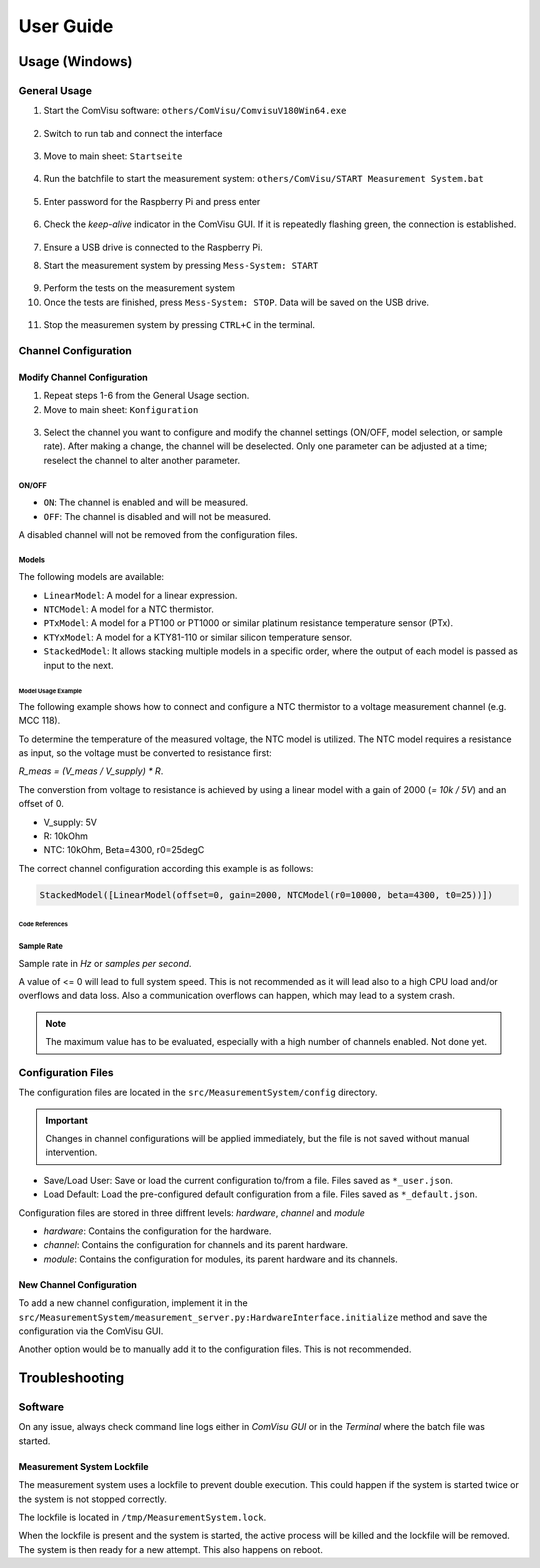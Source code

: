 User Guide
##########

Usage (Windows)
***************

General Usage
=============

1. Start the ComVisu software: ``others/ComVisu/ComvisuV180Win64.exe``

  .. image:: _static/docu_images/ComVisu_Exe.png
      :alt: ComVisu_Exe

2. Switch to run tab and connect the interface

  .. image:: _static/docu_images/ComVisu_InterfaceConnect.png
      :alt: ComVisu_InterfaceConnect

3. Move to main sheet: ``Startseite``

  .. image:: _static/docu_images/ComVisu_MainSheet.png
      :alt: ComVisu_MainSheet

4. Run the batchfile to start the measurement system: ``others/ComVisu/START Measurement System.bat``

  .. image:: _static/docu_images/MeasurementSystem_StartBat.png
      :alt: MeasurementSystem_StartBat

5. Enter password for the Raspberry Pi and press enter

    .. image:: _static/docu_images/MeasurementSystem_Connected.png
        :alt: MeasurementSystem_Connected

6. Check the *keep-alive* indicator in the ComVisu GUI. If it is repeatedly flashing green, the connection is established.

    .. image:: _static/docu_images/ComVisu_KeepAlive.png
        :alt: ComVisu_KeepAlive

7. Ensure a USB drive is connected to the Raspberry Pi.

8. Start the measurement system by pressing ``Mess-System: START``

  .. image:: _static/docu_images/ComVisu_StartMeasurementSystem.png
      :alt: ComVisu_StartMeasurementSystem

9. Perform the tests on the measurement system

10. Once the tests are finished, press ``Mess-System: STOP``. Data will be saved on the USB drive.

  .. image:: _static/docu_images/ComVisu_StopMeasurementSystem.png
      :alt: ComVisu_StopMeasurementSystem

11. Stop the measuremen system by pressing ``CTRL+C`` in the terminal.

  .. image:: _static/docu_images/MeasurementSystem_Stop.png
      :alt: MeasurementSystem_Stop


Channel Configuration
=====================

Modify Channel Configuration
----------------------------

1. Repeat steps 1-6 from the General Usage section.

2. Move to main sheet: ``Konfiguration``

  .. image:: _static/docu_images/ComVisu_ConfigurationSheet.png
      :alt: ComVisu_ConfigurationSheet

3. Select the channel you want to configure and modify the channel settings (ON/OFF, model selection, or sample rate). After making a change, the channel will be deselected. Only one parameter can be adjusted at a time; reselect the channel to alter another parameter.

  .. image:: _static/docu_images/ComVisu_ChannelConfiguration.png
      :alt: ComVisu_ChannelConfiguration

ON/OFF
^^^^^^

- ``ON``: The channel is enabled and will be measured.
- ``OFF``: The channel is disabled and will not be measured.

A disabled channel will not be removed from the configuration files.


Models
^^^^^^

The following models are available:

- ``LinearModel``: A model for a linear expression.
- ``NTCModel``: A model for a NTC thermistor.
- ``PTxModel``: A model for a PT100 or PT1000 or similar platinum resistance temperature sensor (PTx).
- ``KTYxModel``: A model for a KTY81-110 or similar silicon temperature sensor.
- ``StackedModel``: It allows stacking multiple models in a specific order, where the output of each model is passed as input to the next.

Model Usage Example
"""""""""""""""""""

The following example shows how to connect and configure a NTC thermistor to a voltage measurement channel (e.g. MCC 118).

.. image:: _static/docu_images/Example_NTC_Schematics.png
    :alt: Example_NTC_Schematics

To determine the temperature of the measured voltage, the NTC model is utilized.
The NTC model requires a resistance as input, so the voltage must be converted to resistance first:

`R_meas = (V_meas / V_supply) * R`.

The converstion from voltage to resistance is achieved by using a linear model with a gain of 2000 (`= 10k / 5V`) and an offset of 0.

- V_supply: 5V
- R: 10kOhm
- NTC: 10kOhm, Beta=4300, r0=25degC

The correct channel configuration according this example is as follows:

.. code-block:: python

    StackedModel([LinearModel(offset=0, gain=2000, NTCModel(r0=10000, beta=4300, t0=25))])



Code References
"""""""""""""""

  .. autoclass:: MeasurementSystem.core.common.Models.LinearModel
    :members: __init__

  .. autoclass:: MeasurementSystem.core.common.Models.NTCModel
    :members:

  .. autoclass:: MeasurementSystem.core.common.Models.PTxModel
    :members:

  .. autoclass:: MeasurementSystem.core.common.Models.KTYxModel
    :members:

  .. autoclass:: MeasurementSystem.core.common.Models.StackedModel
    :members:


Sample Rate
^^^^^^^^^^^

Sample rate in *Hz* or *samples per second*.

A value of <= 0 will lead to full system speed. This is not recommended as it will lead also to a high CPU load and/or overflows and data loss.
Also a communication overflows can happen, which may lead to a system crash.

.. Note:: The maximum value has to be evaluated, especially with a high number of channels enabled. Not done yet.


Configuration Files
===================

The configuration files are located in the ``src/MeasurementSystem/config`` directory.

.. image:: _static/docu_images/MeasurementSystem_ConfigurationFiles.png
    :alt: MeasurementSystem_ConfigurationFiles

.. Important:: Changes in channel configurations will be applied immediately, but the file is not saved without manual intervention.

.. image:: _static/docu_images/ComVisu_ConfigFileControls.png
    :alt: ComVisu_ConfigFileControls

- Save/Load User: Save or load the current configuration to/from a file. Files saved as ``*_user.json``.
- Load Default: Load the pre-configured default configuration from a file. Files saved as ``*_default.json``.

Configuration files are stored in three diffrent levels: *hardware*, *channel* and *module*

- *hardware*: Contains the configuration for the hardware.
- *channel*: Contains the configuration for channels and its parent hardware.
- *module*: Contains the configuration for modules, its parent hardware and its channels.

.. image:: _static/docu_images/MeasurementSystem_ConfigurationConcept.png
    :alt: MeasurementSystem_ConfigurationConcept


New Channel Configuration
-------------------------

To add a new channel configuration, implement it in the ``src/MeasurementSystem/measurement_server.py:HardwareInterface.initialize`` method and save the configuration via the ComVisu GUI.

Another option would be to manually add it to the configuration files. This is not recommended.


Troubleshooting
***************

Software
========

On any issue, always check command line logs either in *ComVisu GUI* or in the *Terminal* where the batch file was started.


Measurement System Lockfile
---------------------------

The measurement system uses a lockfile to prevent double execution.
This could happen if the system is started twice or the system is not stopped correctly.

The lockfile is located in ``/tmp/MeasurementSystem.lock``.

When the lockfile is present and the system is started, the active process will be killed and the lockfile will be removed.
The system is then ready for a new attempt. This also happens on reboot.
